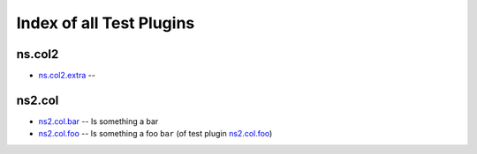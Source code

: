 .. Created with antsibull-docs <ANTSIBULL_DOCS_VERSION>

Index of all Test Plugins
=========================

ns.col2
-------

* `ns.col2.extra <ns/col2/extra_test.rst>`_ --

ns2.col
-------

* `ns2.col.bar <ns2/col/bar_test.rst>`_ -- Is something a bar
* `ns2.col.foo <ns2/col/foo_test.rst>`_ -- Is something a foo :literal:`bar` (of test plugin `ns2.col.foo <foo_test.rst>`__)
